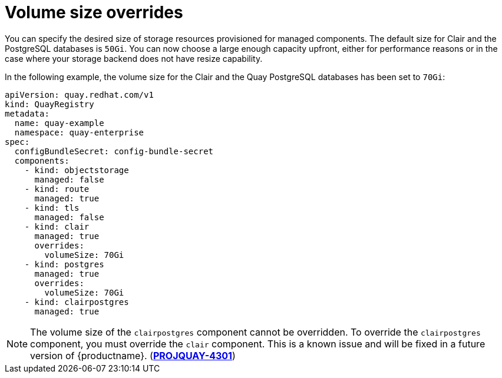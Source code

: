 :_content-type: REFERENCE
[id="operator-volume-size-overrides"]
= Volume size overrides

You can specify the desired size of storage resources provisioned for managed components. The default size for Clair and the PostgreSQL databases is `50Gi`. You can now choose a large enough capacity upfront, either for performance reasons or in the case where your storage backend does not have resize capability.

In the following example, the volume size for the Clair and the Quay PostgreSQL databases has been set to `70Gi`:

[source,yaml]
----
apiVersion: quay.redhat.com/v1
kind: QuayRegistry
metadata:
  name: quay-example
  namespace: quay-enterprise
spec:
  configBundleSecret: config-bundle-secret
  components:
    - kind: objectstorage
      managed: false
    - kind: route
      managed: true
    - kind: tls
      managed: false
    - kind: clair
      managed: true
      overrides:
        volumeSize: 70Gi
    - kind: postgres
      managed: true
      overrides:
        volumeSize: 70Gi
    - kind: clairpostgres
      managed: true
----

[NOTE]
====
The volume size of the `clairpostgres` component cannot be overridden. To override the `clairpostgres` component, you must override the `clair` component. This is a known issue and will be fixed in a future version of {productname}. (link:https://issues.redhat.com/browse/PROJQUAY-4301[*PROJQUAY-4301*])
====